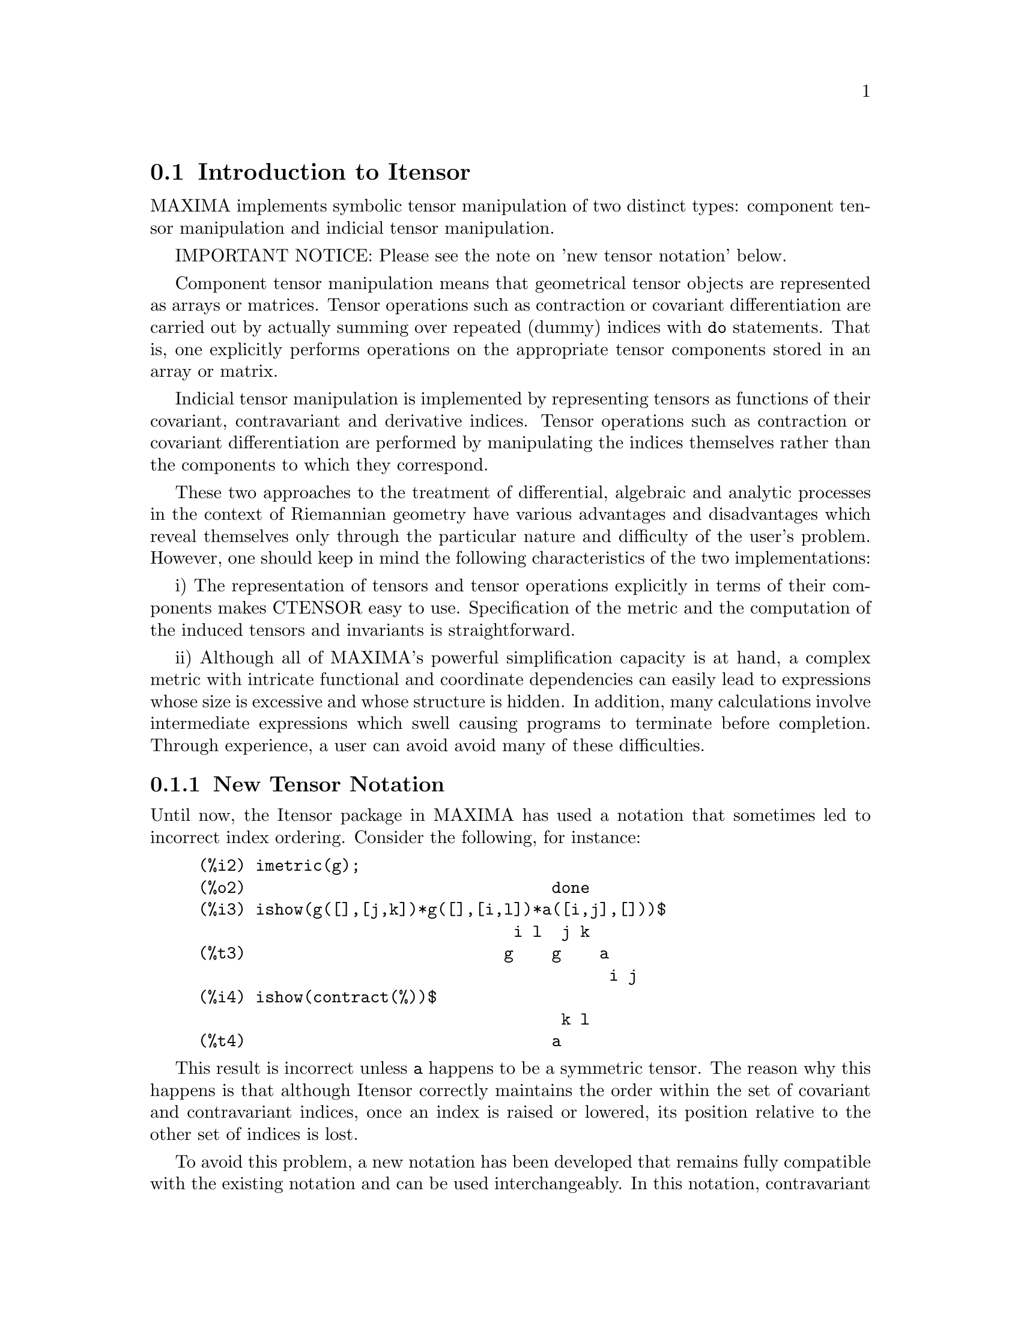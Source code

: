@menu
* Introduction to Itensor::
* Definitions for Itensor::
@end menu

@node Introduction to Itensor, Definitions for Itensor, Itensor, Itensor
@section Introduction to Itensor

MAXIMA implements symbolic tensor manipulation of two distinct types:
component tensor manipulation and indicial tensor manipulation.

IMPORTANT NOTICE: Please see the note on 'new tensor notation' below.

Component tensor manipulation means that geometrical tensor
objects are represented as arrays or matrices. Tensor operations such
as contraction or covariant differentiation are carried out by
actually summing over repeated (dummy) indices with @code{do} statements.
That is, one explicitly performs operations on the appropriate tensor
components stored in an array or matrix.

Indicial tensor manipulation is implemented by representing
tensors as functions of their covariant, contravariant and derivative
indices. Tensor operations such as contraction or covariant
differentiation are performed by manipulating the indices themselves
rather than the components to which they correspond.

These two approaches to the treatment of differential, algebraic and
analytic processes in the context of Riemannian geometry have various
advantages and disadvantages which reveal themselves only through the
particular nature and difficulty of the user's problem.  However, one
should keep in mind the following characteristics of the two
implementations:

i) The representation of tensors and tensor operations explicitly in
terms of their components makes CTENSOR easy to use. Specification of
the metric and the computation of the induced tensors and invariants
is straightforward.

ii) Although all of MAXIMA's powerful simplification capacity is at
hand, a complex metric with intricate functional and coordinate
dependencies can easily lead to expressions whose size is excessive
and whose structure is hidden. In addition, many calculations involve
intermediate expressions which swell causing programs to terminate
before completion. Through experience, a user can avoid avoid many of
these difficulties.

@subsection New Tensor Notation

Until now, the Itensor package in MAXIMA has used a notation that sometimes
led to incorrect index ordering. Consider the following, for instance:

@example
(%i2) imetric(g);
(%o2)                                done
(%i3) ishow(g([],[j,k])*g([],[i,l])*a([i,j],[]))$
                                 i l  j k
(%t3)                           g    g    a
                                           i j
(%i4) ishow(contract(%))$
                                      k l
(%t4)                                a
@end example

This result is incorrect unless @code{a} happens to be a symmetric tensor.
The reason why this happens is that although Itensor correctly maintains
the order within the set of covariant and contravariant indices, once an
index is raised or lowered, its position relative to the other set of
indices is lost.

To avoid this problem, a new notation has been developed that remains fully
compatible with the existing notation and can be used interchangeably. In
this notation, contravariant indices are inserted in the appropriate
positions in the covariant index list, but with a minus sign prepended.
Functions like @code{contract()} and @code{ishow()} are now aware of this
new index notation and can process tensors appropriately.

In this new notation, the previous example yields a correct result:

@example
(%i5) ishow(g([-j,-k],[])*g([-i,-l],[])*a([i,j],[]))$
                                 i l       j k
(%t5)                           g    a    g
                                      i j
(%i6) ishow(contract(%))$
                                      l k
(%t6)                                a
@end example

Presently, the only code that makes use of this notation is the @code{lc2kdt}
function. Through this notation, it achieves consistent results as it
applies the metric tensor to resolve Levi-Civita symbols without resorting
to numeric indices.

Since this code is brand new, it probably contains bugs. While it has been
tested to make sure that it doesn't break anything using the "old" tensor
notation, there is a considerable chance that "new" tensors will fail to
interoperate with certain functions or features. These bugs will be fixed
as they are encountered... until then, caveat emptor!


@subsection Indicial Tensor Manipulation

The Indicial Tensor Manipulation package may be loaded by
@code{load(itensor)}. Demos are also available: try @code{demo(tensor)}.

In ITENSOR a tensor is represented as an "indexed object" .  This is a
function of 3 groups of indices which represent the covariant,
contravariant and derivative indices.  The covariant indices are
specified by a list as the first argument to the indexed object, and
the contravariant indices by a list as the second argument. If the
indexed object lacks either of these groups of indices then the empty
list [] is given as the corresponding argument.  Thus, @code{g([a,b],[c])}
represents an indexed object called @code{g} which has two covariant indices
@code{(a,b)}, one contravariant index (@code{c}) and no derivative indices.

The derivative indices, if they are present, are appended as
additional arguments to the symbolic function representing the tensor.
They can be explicitly specified by the user or be created in the
process of differentiation with respect to some coordinate variable.
Since ordinary differentiation is commutative, the derivative indices
are sorted alphanumerically, unless @code{iframe_flag} is set to @code{true},
indicating that a frame metric is being used.. This canonical ordering makes it
possible for MAXIMA to recognize that, for example, @code{t([a],[b],i,j)} is
the same as @code{t([a],[b],j,i)}.  Differentiation of an indexed object with
respect to some coordinate whose index does not appear as an argument
to the indexed object would normally yield zero. This is because
MAXIMA would not know that the tensor represented by the indexed
object might depend implicitly on the corresponding coordinate.  By
modifying the existing MAXIMA function @code{diff} in ITENSOR, MAXIMA now
assumes that all indexed objects depend on any variable of
differentiation unless otherwise stated.  This makes it possible for
the summation convention to be extended to derivative indices. It
should be noted that ITENSOR does not possess the capabilities of
raising derivative indices, and so they are always treated as
covariant.

The following functions are available in the tensor package for
manipulating indexed objects.  At present, with respect to the
simplification routines, it is assumed that indexed objects do not
by default possess symmetry properties. This can be overridden by
setting the variable @code{allsym[false]} to @code{true}, which will
result in treating all indexed objects completely symmetric in their
lists of covariant indices and symmetric in their lists of
contravariant indices.

The ITENSOR package generally treats tensors as opaque objects. Tensorial
equations are manipulated based on algebraic rules, specifically symmetry
and contraction rules. In addition, the ITENSOR package understands
covariant differentiation, curvature, and torsion. Calculations can be
performed relative to a metric of moving frame, depending on the setting
of the @code{iframe_flag} variable.

A sample session below demonstrates how to load the ITENSOR package,
specify the name of the metric, and perform some simple calculations.

@example
(%i1) load(itensor);
(%o1)      /share/tensor/itensor.lisp
(%i2) imetric(g);
(%o2)                                done
(%i3) components(g([i,j],[]),p([i,j],[])*e([],[]))$
(%i4) ishow(g([k,l],[]))$
(%t4)                               e p
                                       k l
(%i5) ishow(diff(v([i],[]),t))$
(%t5)                                  0
(%i6) depends(v,t);
(%o6)                               [v(t)]
(%i7) ishow(diff(v([i],[]),t))$
                                    d
(%t7)                               -- (v )
                                    dt   i
(%i8) ishow(idiff(v([i],[]),j))$
(%t8)                                v
                                      i,j
(%i9) ishow(extdiff(v([i],[]),j))$
(%t9)                             v    - v
                                   j,i    i,j
(%i10) ishow(liediff(v,w([i],[])))$
                               %3          %3
(%t10)                        v   w     + v   w
                                   i,%3    ,i  %3
(%i11) ishow(covdiff(v([i],[]),j))$
                                              %4
(%t11)                        v    - v   ichr2
                               i,j    %4      i j
(%i12) ishow(ev(%,ichr2))$
               %4 %5
(%t12) v    - g      v   (e p       + e   p     - e p       - e    p
        i,j           %4     j %5,i    ,i  j %5      i j,%5    ,%5  i j

                                                + e p       + e   p    )/2
                                                     i %5,j    ,j  i %5
(%i13) iframe_flag:true;
(%o13)                               true
(%i14) ishow(covdiff(v([i],[]),j))$
                                             %6
(%t14)                        v    - v   icc2
                               i,j    %6     i j
(%i15) ishow(ev(%,icc2))$
                                        %6         %6
(%t15)                  v    - v   (ifc2    + ichr2   )
                         i,j    %6      i j        i j
(%i16) ishow(radcan(ev(%,ifc2)))$
               %1               %1     %3 %2    %1
(%t16) (v   ifb    - 2 v   ichr2    + g      ifb     v   g     + 2 v
         %1    i j      %1      i j             %2 j  %3  i %1      i,j

                                                %3 %1    %2
                                             - g      ifb     g     v  )/2
                                                         %1 i  %2 j  %3
(%i17) ishow(canform(s([i,j],[])-s([j,i])))$
(%t17)                            s    - s
                                   i j    j i
(%i18) decsym(s,2,0,[sym(all)],[]);
(%o18)                               done
(%i19) ishow(canform(s([i,j],[])-s([j,i])))$
(%t19)                                 0
(%i20) ishow(canform(a([i,j],[])+a([j,i])))$
(%t20)                            a    + a
                                   j i    i j
(%i21) decsym(a,2,0,[anti(all)],[]);
(%o21)                               done
(%i22) ishow(canform(a([i,j],[])+a([j,i])))$
(%t22)                                 0
@end example



@c end concepts Itensor

@node Definitions for Itensor,  , Introduction to Itensor, Itensor

@section Definitions for Itensor
@subsection Managing Indexed Objects

@c @node entertensor
@c @unnumberedsec phony
@defun entertensor (name)

is a function which, by prompting, allows one to create an indexed
object called @code{name} with any number of tensorial and derivative
indices. Either a single index or a list of indices (which may be
null) is acceptable input (see the example under @code{covdiff}).

@end defun

@c @node changename
@c @unnumberedsec phony
@defun changename (old,new,exp)

will change the name of all indexed objects called @code{old} to @code{new}
in @code{exp}. @code{old} may be either a symbol or a list of the form
@code{[name, m, n]} in which case only those indexed objects called
@code{name} with @code{m} covariant and @code{n} contravariant indices will be
renamed to @code{new}.

@end defun

@c @node listoftens
@c @unnumberedsec phony
@defun listoftens

Lists all tensors in a tensorial expression, complete with their indices. E.g.,

@example

(%i6) ishow(a([i,j],[k])*b([u],[],v)+c([x,y],[])*d([],[])*e)$
                                         k
(%t6)                        d e c    + a    b
                                  x y    i j  u,v
(%i7) ishow(listoftens(%))$
                               k
(%t7)                        [a   , b   , c   , d]
                               i j   u,v   x y

@end example

@end defun

@c @node ishow
@c @unnumberedsec phony
@defun ishow (exp)

displays @code{exp} with the indexed objects in it shown having their
covariant indices as subscripts and contravariant indices as
superscripts. The derivative indices are displayed as subscripts,
separated from the covariant indices by a comma (see the examples
throughout this document).

@end defun

@c @node indices
@c @unnumberedsec phony
@defun indices (exp)

Returns a list of two elements.  The first is a list of the free
indices in @code{exp} (those that occur only once). The second is the
list of the dummy indices in @code{exp} (those that occur exactly twice)
as the following example demonstrates.

@example

(%i1) load(itensor);
(%o1)      /share/tensor/itensor.lisp
(%i2) ishow(a([i,j],[k,l],m,n)*b([k,o],[j,m,p],q,r))$
                                k l      j m p
(%t2)                          a        b
                                i j,m n  k o,q r
(%i3) indices(%);
(%o3)                 [[l, p, i, n, o, q, r], [k, j, m]]

@end example

A tensor product containing the same index more than twice is syntactically
illegal. @code{indices} attempts to deal with these expressions in a
reasonable manner; however, when it is called to operate upon such an
illegal expression, its behavior should be considered undefined.


@end defun

@c @node rename (exp[, count])
@c @unnumberedsec phony
@defun rename

Returns an expression equivalent to @code{exp} but with the dummy indices
in each term chosen from the set @code{[%1, %2,...]}, if the optional second
argument is omitted. Otherwise, the dummy indices are indexed
beginning at the value of @code{count}.  Each dummy index in a product
will be different. For a sum, @code{rename} will operate upon each term in
the sum resetting the counter with each term. In this way @code{rename} can
serve as a tensorial simplifier. In addition, the indices will be
sorted alphanumerically (if @code{allsym} is @code{true}) with respect to
covariant or contravariant indices depending upon the value of @code{flipflag}.
If @code{flipflag} is @code{false} then the indices will be renamed according
to the order of the contravariant indices. If @code{flipflag} is @code{true}
the renaming will occur according to the to the order of the contravariant
indices. It often happens that the combined effect of the two renamings will
reduce an expression more than either one by itself.

@example

(%i1) load(itensor);
(%o1)      /share/tensor/itensor.lisp
(%i2) allsym:true;
(%o2)                                true
(%i3) g([],[%4,%5])*g([],[%6,%7])*ichr2([%1,%4],[%3])*
ichr2([%2,%3],[u])*ichr2([%5,%6],[%1])*ichr2([%7,r],[%2])-
g([],[%4,%5])*g([],[%6,%7])*ichr2([%1,%2],[u])*
ichr2([%3,%5],[%1])*ichr2([%4,%6],[%3])*ichr2([%7,r],[%2]),noeval$
(%i4) exp:ishow(%)$

       %4 %5  %6 %7      %3         u          %1         %2
(%t4) g      g      ichr2      ichr2      ichr2      ichr2
                         %1 %4      %2 %3      %5 %6      %7 r

              %4 %5  %6 %7      u          %1         %3         %2
           - g      g      ichr2      ichr2      ichr2      ichr2
                                %1 %2      %3 %5      %4 %6      %7 r
(%i5) flipflag:true;
(%o5)                                true
(%i6) ishow(rename(exp))$
       %2 %5  %6 %7      %4         u          %1         %3
(%t6) g      g      ichr2      ichr2      ichr2      ichr2
                         %1 %2      %3 %4      %5 %6      %7 r

              %4 %5  %6 %7      u          %1         %3         %2
           - g      g      ichr2      ichr2      ichr2      ichr2
                                %1 %2      %3 %4      %5 %6      %7 r
(%i7) flipflag:false;
(%o7)                                false
(%i8) rename(%th(2));
(%o8)                                  0
(%i9) ishow(rename(exp))$
       %1 %2  %3 %4      %5         %6         %7        u
(%t9) g      g      ichr2      ichr2      ichr2     ichr2
                         %1 %6      %2 %3      %4 r      %5 %7

              %1 %2  %3 %4      %6         %5         %7        u
           - g      g      ichr2      ichr2      ichr2     ichr2
                                %1 %3      %2 %6      %4 r      %5 %7
@end example

@end defun

@c @node flipflag
@c @unnumberedsec phony
@defvar flipflag

Default: @code{false}. if @code{false} then the indices will be
renamed according to the order of the contravariant indices,
otherwise according to the order of the covariant indices.
The function influences @code{rename()} in the following way:
If @code{flipflag} is @code{false} then @code{rename} forms a list
of the contravariant indices as they are encountered from left to right
(if @code{true} then of the covariant indices). The first dummy
index in the list is renamed to @code{%1}, the next to @code{%2}, etc.
Then sorting occurs after the @code{rename()}-ing (see the example
under @code{rename()}).

@end defvar

@c @node defcon
@c @unnumberedsec phony
@defun defcon (tensor1,<tensor2,tensor3>)
gives @code{tensor1} the property that the
contraction of a product of @code{tensor1} and @code{tensor2} results in @code{tensor3}
with the appropriate indices.  If only one argument, @code{tensor1}, is
given, then the contraction of the product of tensor1 with any indexed
object having the appropriate indices (say @code{tensor}) will yield an
indexed object with that name, i.e. @code{tensor}, and with a new set of
indices reflecting the contractions performed.
    For example, if @code{imetric:g}, then @code{defcon(g)} will implement the
raising and lowering of indices through contraction with the metric
tensor.
    More than one @code{defcon} can be given for the same indexed object; the
latest one given which applies in a particular contraction will be
used.
@code{contractions} is a list of those indexed objects which have been given
contraction properties with @code{defcon}.

@end defun

@c @node remcon
@c @unnumberedsec phony
@defun remcon (tensor1,tensor2,...)
removes all the contraction properties
from the @code{tensori}. @code{remcon(all)} removes all contraction
properties from all indexed objects.

@end defun

@c @node contract
@c @unnumberedsec phony
@defun contract (exp)

Carries out the tensorial contractions in @code{exp} which may be any
combination of sums and products.  This function uses the information
given to the @code{defcon} function.  When using @code{contract}, @code{exp}
must be fully expanded. Also see the function @code{imetric} and the
example under @code{dim}.


@end defun

@c @node indexed_tensor
@c @unnumberedsec phony
@defun indexed_tensor (tensor)

Must be executed before assigning components to a @code{tensor} for which
a built in value already exists as with @code{ichr1}, @code{ichr2},
@code{icurvature}. See the example under @code{icurvature}.

@end defun

@c @node components
@c @unnumberedsec phony
@defun components (tensor, exp)

permits one to assign an indicial value to an expression
@code{exp} giving the values of the components of @code{tensor}. These
are automatically substituted for the tensor whenever it occurs with
all of its indices. The tensor must be of the form @code{t([...],[...])}
where either list may be empty. @code{exp} can be any indexed expression
involving other objects with the same free indices as @code{tensor}. When
used to assign values to the metric tensor wherein the components
contain dummy indices one must be careful to define these indices to
avoid the generation of multiple dummy indices. Removal of this
assignment is given to the function @code{remcomps}.

Components can be assigned to an indexed expression in three ways, two
of which involve the use of the @code{components} command:

1) As an indexed expression. For instance:

@example

(%i2) components(g([],[i,j]),e([],[i])*p([],[j]))$
(%i3) ishow(g([],[i,j]))$
                                      i  j
(%t3)                                e  p

@end example

2) As a matrix:

@example

(%i6) components(g([i,j],[]),lg);
(%o6)                                done
(%i7) ishow(g([i,j],[]))$
(%t7)                                g
                                      i j
(%i8) g([3,3],[]);
(%o8)                                  1
(%i9) g([4,4],[]);
(%o9)                                 - 1

@end example

3) As a function. You can use a MAXIMA function to specify the
components of a tensor based on its indices. For instance, the following
code assigns @code{kdelta} to @code{h} if @code{h} has the same number
of covariant and contravariant indices and no derivative indices, and
@code{g} otherwise:

@example

(%i4) h(l1,l2,[l3]):=if length(l1)=length(l2) and length(l3)=0
  then kdelta(l1,l2) else apply(g,append([l1,l2], l3))$
(%i5) ishow(h([i],[j]))$
                                          j
(%t5)                               kdelta
                                          i
(%i6) ishow(h([i,j],[k],l))$
                                     k
(%t6)                               g
                                     i j,l

@end example

The example under @code{defcon} demonstrates the use of the
@code{components} function to define an algebraically special metric and
also shows how the null property of the vector field can be given
with the property assignment functions. The example under @code{ichr2}
gives the basic syntax used in the @code{components} statement.

@end defun

@c @node remcomps
@c @unnumberedsec phony
@defun remcomps (tensor)

Unbinds all values from @code{tensor} which were assigned with the
@code{components} function.

@end defun

@c @node showcomps
@c @unnumberedsec phony
@defun showcomps

Shows component assignments of a tensor, as made using the @code{components}
command. This command can be particularly useful when a matrix is assigned
to an indicial tensor using @code{components}, as demonstrated by the
following example:

@example

(%i1) load(ctensor);
(%o1)       /share/tensor/ctensor.mac
(%i2) load(itensor);
(%o2)      /share/tensor/itensor.lisp
(%i3) lg:matrix([sqrt(r/(r-2*m)),0,0,0],[0,r,0,0],
                [0,0,sin(theta)*r,0],[0,0,0,sqrt((r-2*m)/r)]);
               [         r                                     ]
               [ sqrt(-------)  0       0              0       ]
               [      r - 2 m                                  ]
               [                                               ]
               [       0        r       0              0       ]
(%o3)          [                                               ]
               [       0        0  r sin(theta)        0       ]
               [                                               ]
               [                                      r - 2 m  ]
               [       0        0       0        sqrt(-------) ]
               [                                         r     ]
(%i4) components(g([i,j],[]),lg);
(%o4)                                done
(%i5) showcomps(g([i,j],[]));
                  [         r                                     ]
                  [ sqrt(-------)  0       0              0       ]
                  [      r - 2 m                                  ]
                  [                                               ]
                  [       0        r       0              0       ]
(%t5)      g    = [                                               ]
            i j   [       0        0  r sin(theta)        0       ]
                  [                                               ]
                  [                                      r - 2 m  ]
                  [       0        0       0        sqrt(-------) ]
                  [                                         r     ]
(%o5)                                false

@end example

The @code{showcomps} command can also display components of a tensor of
rank higher than 2.

@end defun

@c @node idummy
@c @unnumberedsec phony
@defun idummy ()

Increments @code{icounter} and returns as its value an index of the form
@code{%n} where n is a positive integer.  This guarantees that dummy indices
which are needed in forming expressions will not conflict with indices
already in use (see the example under @code{indices}).

@end defun

@c @node idummyx
@c @unnumberedsec phony
@defvar idummyx

Is the prefix for dummy indices (see the example under @code{indices}).

@end defvar

@c @node icounter
@c @unnumberedsec phony
@defvar icounter
 default: [1] determines the numerical suffix to be used in
generating the next dummy index in the tensor package.  The prefix is
determined by the option @code{idummy} (default: %).
@end defvar

@c @node kdelta
@c @unnumberedsec phony
@defun kdelta (l1,l2)
is the generalized Kronecker delta function defined in
the Itensor package with @code{l1} the list of covariant indices and @code{l2}
the list of contravariant indices.  @code{kdelta([i],[j])} returns the ordinary
Kronecker delta.  The command @code{ev(exp,kdelta)} causes the evaluation of
an expression containing @code{kdelta([],[])} to the dimension of the
manifold.

In what amounts to an abuse of this notation, Itensor also allows
@code{kdelta()} to have 2 covariant and no contravariant, or 2 contravariant
and no covariant indices, in effect providing a co(ntra)variant "unit matrix"
capability. This is strictly considered a programming aid and not meant to
imply that @code{kdelta([i,j],[])} is a valid tensorial object.

@end defun

@c @node kdels
@c @unnumberedsec phony
@defun kdels (l1,l2)

Symmetricized Kronecker delta, used in some calculations. For instance:

@example

(%i1) load(itensor);
(%o1)      /share/tensor/itensor.lisp
(%i2) kdelta([1,2],[2,1]);
(%o2)                                 - 1
(%i3) kdels([1,2],[2,1]);
(%o3)                                  1
(%i4) ishow(kdelta([a,b],[c,d]))$
                             c       d         d       c
(%t4)                  kdelta  kdelta  - kdelta  kdelta
                             a       b         a       b
(%i4) ishow(kdels([a,b],[c,d]))$
                             c       d         d       c
(%t4)                  kdelta  kdelta  + kdelta  kdelta
                             a       b         a       b

@end example

@end defun

@c @node levi_civita
@c @unnumberedsec phony
@defun levi_civita (l)
is the permutation (or Levi-Civita) tensor which yields 1 if
the list @code{l} consists of an even permutation of integers, -1 if it
consists of an odd permutation, and 0 if some indices in @code{l} are
repeated.

@end defun

@c @node lc2kdt
@c @unnumberedsec phony
@defun lc2kdt (exp)
Simplifies expressions containing the Levi-Civita symbol, converting these
to Kronecker-delta expressions when possible. The main difference between
this function and simply evaluating the Levi-Civita symbol is that direct
evaluation often results in Kronecker expressions containing numerical
indices. This is often undesirable as it prevents further simplification.
The @code{lc2kdt} function avoids this problem, yielding expressions that
are more easily simplified with @code{rename()} or @code{contract()}.

@example

(%i1) load(itensor);
(%o1)      /home/vttoth/dev/maxima/maxima/share/tensor/itensor.lisp
(%i2) exp:ishow('levi_civita([],[i,j])*'levi_civita([k,l],[])*a([j],[k]))$
                                  i j  k
(%t2)                  levi_civita    a  levi_civita
                                       j            k l
(%i3) ishow(ev(exp,levi_civita))$
                                  i j  k       1 2
(%t3)                       kdelta    a  kdelta
                                  1 2  j       k l
(%i4) ishow(ev(%,kdelta))$
             i       j         j       i   k
(%t4) (kdelta  kdelta  - kdelta  kdelta ) a
             1       2         1       2   j

                               1       2         2       1
                        (kdelta  kdelta  - kdelta  kdelta )
                               k       l         k       l
(%i5) ishow(lc2kdt(exp))$
                     k       i       j    k       j       i
(%t5)               a  kdelta  kdelta  - a  kdelta  kdelta
                     j       k       l    j       k       l
(%i6) ishow(contract(expand(%)))$
                                 i           i
(%t6)                           a  - a kdelta
                                 l           l

@end example

The @code{lc2kdt()} function sometimes makes use of the metric tensor.
If the metric tensor was not defined previously with @code{imetric},
this results in an error.

@example

(%i7) exp:ishow('levi_civita([],[i,j])*'levi_civita([],[k,l])*a([j,k],[]))$
                                 i j            k l
(%t7)                 levi_civita    levi_civita    a
                                                     j k
(%i8) ishow(lc2kdt(exp))$
Maxima encountered a Lisp error:

 Error in $IMETRIC [or a callee]: $IMETRIC [or a callee] requires less than two arguments.

Automatically continuing.
To reenable the Lisp debugger set *debugger-hook* to nil.
(%i9) imetric(g);
(%o9)                                done
(%i10) ishow(lc2kdt(exp))$
         %3 i       k   %4 j       l     %3 i       l   %4 j       k
(%t10) (g     kdelta   g     kdelta   - g     kdelta   g     kdelta  ) a
                    %3             %4               %3             %4   j k
(%i11) ishow(contract(expand(%)))$
                                  l i      l i
(%t11)                           a    - a g

@end example


@end defun

@c @node lc_l
@c @unnumberedsec phony
@defun lc_l

Simplification rule used for expressions containing the unevaluated Levi-Civita
symbol (@code{levi_civita}). Along with @code{lc_u}, it can be used to simplify
many expressions more efficiently than the evaluation of @code{levi_civita}.
For example:

@example

(%i1) load(itensor);
(%o1)      /share/tensor/itensor.lisp
(%i2)  el1:ishow('levi_civita([i,j,k],[])*a([],[i])*a([],[j]))$
                             i  j
(%t2)                       a  a  levi_civita
                                             i j k
(%i3) el2:ishow('levi_civita([],[i,j,k])*a([i])*a([j]))$
                                       i j k
(%t3)                       levi_civita      a  a
                                              i  j
(%i4) ishow(canform(contract(expand(applyb1(el1,lc_l,lc_u)))))$
(%t4)                                  0
(%i5) ishow(canform(contract(expand(applyb1(el2,lc_l,lc_u)))))$
(%t5)                                  0

@end example

@end defun

@c @node lc_u
@c @unnumberedsec phony
@defun lc_u

Simplification rule used for expressions containing the unevaluated Levi-Civita
symbol (@code{levi_civita}). Along with @code{lc_u}, it can be used to simplify
many expressions more efficiently than the evaluation of @code{levi_civita}.
For details, see @code{lc_l}.

@end defun

@c @node canten
@c @unnumberedsec phony
@defun canten (exp)
[Itensor Package] Simplifies exp by renaming (see @code{rename})
and permuting dummy indices. @code{rename} is restricted to sums of tensor
products in which no derivatives are present. As such it is limited
and should only be used if @code{canform} is not capable of carrying out the
required simplification.

@end defun

@subsection Tensor symmetries

@c @node allsym
@c @unnumberedsec phone
@defvar allsym

Default: @code{false}. if @code{true} then all indexed objects
are assumed symmetric in all of their covariant and contravariant
indices. If @code{false} then no symmetries of any kind are assumed
in these indices. Derivative indices are always taken to be symmetric
unless @code{iframe_flag} is set to @code{true}.

@end defvar

@c @node decsym
@c @unnumberedsec phony
@defun decsym (tensor, m, n, [cov1,cov2,...], [contr1,contr2,...])

Declares symmetry properties for @code{tensor} of @code{m} covariant and
@code{n} contravariant indices. The @code{covi} and @code{contri} are
pseudofunctions expressing symmetry relations among the covariant and
contravariant indices respectively.  These are of the form
@code{symoper(index1, index2,...)} where @code{symoper} is one of
@code{sym}, @code{anti} or @code{cyc} and the @code{indexi} are integers
indicating the position of the index in the @code{tensor}.  This will
declare @code{tensor} to be symmetric, antisymmetric or cyclic respectively
in the @code{indexi}. @code{symoper(all)} is also an allowable form which
indicates all indices obey the symmetry condition. For example, given an
object @code{b} with 5 covariant indices,
@code{decsym(b,5,3,[sym(1,2),anti(3,4)],[cyc(all)])} declares @code{b}
symmetric in its first and second and antisymmetric in its third and
fourth covariant indices, and cyclic in all of its contravariant indices.
Either list of symmetry declarations may be null.  The function which
performs the simplifications is @code{canform} as the example below
illustrates.

@example

(%i1) load(itensor);
(%o1)      /share/tensor/itensor.lisp
(%i2) exp:contract(expand(a([i1,j1,k1],[])*kdels([i,j,k],[i1,j1,k1])))$
(%i3) ishow(exp)$
(%t3)         a      + a      + a      + a      + a      + a
               k j i    k i j    j k i    j i k    i k j    i j k
(%i4) decsym(a,3,0,[sym(all)],[]);
(%o4)                                done
(%i5) ishow(canform(exp))$
(%t5)                              6 a
                                      i j k
(%i6) remsym(a,3,0);
(%o6)                                done
(%i7) decsym(a,3,0,[anti(all)],[]);
(%o7)                                done
(%i8) ishow(canform(exp))$
(%t8)                                  0
(%i9) remsym(a,3,0);
(%o9)                                done
(%i10) decsym(a,3,0,[cyc(all)],[]);
(%o10)                               done
(%i11) ishow(canform(exp))$
(%t11)                        3 a      + 3 a
                                 i k j      i j k
(%i12) dispsym(a,3,0);
(%o12)                     [[cyc, [[1, 2, 3]], []]]

@end example


@end defun

@c @node remsym
@c @unnumberedsec phony
@defun remsym ()

Removes all symmetry properties from @code{tensor} which has @code{m}
covariant indices and @code{n} contravariant indices.


@end defun

@c @node canform
@c @unnumberedsec phony
@defun canform (exp)
[Itensor Package] Simplifies exp by renaming dummy
indices and reordering all indices as dictated by symmetry conditions
imposed on them. If @code{allsym} is @code{true} then all indices are assumed
symmetric, otherwise symmetry information provided by @code{decsym}
declarations will be used. The dummy indices are renamed in the same
manner as in the @code{rename} function. When @code{canform} is applied to a large
expression the calculation may take a considerable amount of time.
This time can be shortened by calling @code{rename} on the expression first.
Also see the example under @code{decsym}. Note: @code{canform} may not be able to
reduce an expression completely to its simplest form although it will
always return a mathematically correct result.
@end defun

@subsection Indicial tensor calculus

@c @node diff
@c @unnumberedsec phony
@defun diff (exp, v1,[n1,[v2,n2]...])

is the usual MAXIMA differentiation function which has been expanded
in its abilities for ITENSOR. It takes the derivative of @code{exp} with
respect to @code{v1} @code{n1} times, with respect to @code{v2} @code{n2}
times, etc. For the tensor package, the function has been modified so
that the @code{vi} may be integers from 1 up to the value of the variable
@code{dim}.  This will cause the differentiation to be carried out with
respect to the @code{vi}th member of the list @code{vect_coords}.  If
@code{vect_coords} is bound to an atomic variable, then that variable
subscripted by @code{vi} will be used for the variable of
differentiation.  This permits an array of coordinate names or
subscripted names like @code{x[1]}, @code{x[2]},...  to be used.
@end defun

@c @node idiff
@c @unnumberedsec phony
@defun idiff (exp, v1,[n1,[v2,n2]...])
Indicial differentiation. Unlike @code{diff()}, which differentiates
with respect to an independent variable, @code{idiff()} can be used
to differentiate with respect to a coordinate. For an indexed object,
this amounts to appending the @code{vi} as derivative indices.
Subsequently, derivative indices will be sorted, unless @code{iframe_flag}
is set to @code{true}.

@code{idiff()} can also differentiate the determinant of th metric
tensor. Thus, if @code{imetric} has been bound to @code{G} then
@code{idiff(determinant(g),k)} will return
@code{2*determinant(g)*ichr2([%i,k],[%i])} where the dummy index @code{%i}
is chosen appropriately.


@end defun

@c @node liediff
@c @unnumberedsec phony
@defun liediff (v,ten)

Computes the Lie-derivative of the tensorial expression @code{ten} with
respect to the vector field @code{v}. @code{ten} should be any indexed
tensor expression; @code{v} should be the name (without indices) of a vector
field. For example:

@example

(%i1) load(itensor);
(%o1)      /share/tensor/itensor.lisp
(%i2) ishow(liediff(v,a([i,j],[])*b([],[k],l)))$
       k    %2            %2          %2
(%t2) b   (v   a       + v   a     + v   a    )
       ,l       i j,%2    ,j  i %2    ,i  %2 j

                                %1  k        %1  k      %1  k
                            + (v   b      - b   v    + v   b   ) a
                                    ,%1 l    ,l  ,%1    ,l  ,%1   i j

@end example


@end defun

@c @node rediff
@c @unnumberedsec phony
@defun rediff (ten)

Evaluates all occurrences of the @code{idiff} command in the tensorial
expression @code{ten}.

@end defun

@c @node undiff
@c @unnumberedsec phony
@defun undiff (exp)

Returns an expression equivalent to @code{exp} but with all derivatives
of indexed objects replaced by the noun form of the @code{idiff} function. Its
arguments would yield that indexed object if the differentiation were
carried out.  This is useful when it is desired to replace a
differentiated indexed object with some function definition resulting
in @code{exp} and then carry out the differentiation by saying
@code{ev(exp, idiff)}.

@end defun

@c @node evundiff
@c @unnumberedsec phony
@defun evundiff

Equivalent to the execution of @code{undiff}, followed by @code{ev} and
@code{rediff}.

The point of this operation is to easily evalute expressions that cannot
be directly evaluated in derivative form. For instance, the following
causes an error:

@example
(%i1) load(itensor);
(%o1)      /share/tensor/itensor.lisp
(%i2) icurvature([i,j,k],[l],m);
Maxima encountered a Lisp error:

 Error in $ICURVATURE [or a callee]: $ICURVATURE [or a callee] requires less than three arguments.

Automatically continuing.
To reenable the Lisp debugger set *debugger-hook* to nil.
@end example

However, if @code{icurvature()} is entered in noun form, it can be evaluated
using @code{evundiff()}:

@example
(%i3) ishow('icurvature([i,j,k],[l],m))$
                                         l
(%t3)                          icurvature
                                         i j k,m
(%i4) ishow(evundiff(%))$
             l              l         %1           l           %1
(%t4) - ichr2        - ichr2     ichr2      - ichr2       ichr2
             i k,j m        %1 j      i k,m        %1 j,m      i k

                l              l         %1           l           %1
         + ichr2        + ichr2     ichr2      + ichr2       ichr2
                i j,k m        %1 k      i j,m        %1 k,m      i j
@end example

NOTE: In earlier versions of MAXIMA, derivative forms of the
Christoffel-symbols also could not be evaluated. This has been fixed now,
so @code{evundiff()} is no longer necessary for expressions like this:

@example
(%i5) imetric(g);
(%o5)                                done
(%i6) ishow(ichr2([i,j],[k],l))$
       k %3
      g     (g         - g         + g        )
              j %3,i l    i j,%3 l    i %3,j l
(%t6) -----------------------------------------
                          2

                         k %3
                        g     (g       - g       + g      )
                         ,l     j %3,i    i j,%3    i %3,j
                      + -----------------------------------
                                         2
@end example


@end defun

@c @node flush
@c @unnumberedsec phony
@defun flush (exp,tensor1,tensor2,...)
Itensor Package - will set to zero, in
exp, all occurrences of the @code{tensori} that have no derivative indices.

@end defun

@c @node flushd
@c @unnumberedsec phony
@defun flushd (exp,tensor1,tensor2,...)
Itensor Package - will set to zero, in
exp, all occurrences of the @code{tensori} that have derivative indices.

@end defun

@c @node flushnd
@c @unnumberedsec phony
@defun flushnd (exp,tensor,n)
Itensor Package - will set to zero, in exp, all
occurrences of the differentiated object tensor that have n or more
derivative indices as the following example demonstrates.
@example

(%i1) load(itensor);
(%o1)      /share/tensor/itensor.lisp
(%i2) ishow(a([i],[J,r],k,r)+a([i],[j,r,s],k,r,s))$
                                J r      j r s
(%t2)                          a      + a
                                i,k r    i,k r s
(%i3) ishow(flushnd(%,a,3))$
                                     J r
(%t3)                               a
                                     i,k r
@end example
@end defun

@c @node coord
@c @unnumberedsec phony
@defun coord (tensor1, tensor2, ...)

Gives @code{tensori} the coordinate differentiation property that the
derivative of contravariant vector whose name is one of the
@code{tensori} yields a Kronecker delta. For example, if @code{coord(x)} has
been done then @code{idiff(x([],[i]),j)} gives @code{kdelta([i],[j])}.
@code{coord} is a list of all indexed objects having this property.

@end defun
@c @node remcoord
@c @unnumberedsec phony
@defun remcoord (tensor1, tensor2, ...)

Removes the coordinate differentiation property from the @code{tensori}
that was established by the function @code{coord}.  @code{remcoord(all)}
removes this property from all indexed objects.

@end defun

@c @node makebox
@c @unnumberedsec phony
@defun makebox (exp)
will display exp in the same manner as SHOW; however,
any tensor d'Alembertian occurring in exp will be indicated using the
symbol [].  For example, @code{[]p([m],[n])} represents
@code{g([],[i,j])*p([m],[n],i,j)}.

@end defun

@c @node conmetderiv
@c @unnumberedsec phony
@defun conmetderiv (exp, tensor)

is used to simplify expressions containing ordinary derivatives of
both covariant and contravariant forms of the metric tensor (the
current restriction).  For example, CONMETDERIV can relate the
derivative of the contravariant metric tensor with the Christoffel
symbols as seen from the following:

@example

(%i1) load(itensor);
(%o1)      /share/tensor/itensor.lisp
(%i2) ishow(g([],[a,b],c))$
                                      a b
(%t2)                                g
                                      ,c
(%i3) ishow(conmetderiv(%,g))$
                         %1 b      a       %1 a      b
(%t3)                 - g     ichr2     - g     ichr2
                                   %1 c              %1 c

@end example

@end defun
@c @node flush1deriv
@c @unnumberedsec phony
@defun flush1deriv (exp, tensor)

Will set to zero, in @code{exp}, all occurrences of @code{tensor} that have
exactly one derivative index.

@end defun

@subsection Tensors in curved spaces

@c @node imetric
@c @unnumberedsec phony
@defun imetric (g)
specifies the metric by assigning the variable @code{imetric:g} in
addition, the contraction properties of the metric G are set up by
executing the commands @code{defcon(g),defcon(g,g,kdelta)}.
The variable @code{imetric}, default: [], is bound to the metric, assigned by
the @code{imetric(g)} command.

@end defun

@c @node ichr1
@c @unnumberedsec phony
@defun ichr1 ([i,j,k])
yields the Christoffel symbol of the first kind via the
definition
@example
       (g      + g      - g     )/2 .
         ik,j     jk,i     ij,k
@end example
@noindent
To evaluate the Christoffel symbols for a particular metric, the
variable @code{imetric} must be assigned a name as in the example under CHR2.

@end defun

@c @node ichr2
@c @unnumberedsec phony
@defun ichr2 ([i,j],[k])
yields the Christoffel symbol of the second kind
defined by the relation
@example
                       ks
   ichr2([i,j],[k]) = g    (g      + g      - g     )/2
                             is,j     js,i     ij,s
@end example
@end defun

@c @node icurvature
@c @unnumberedsec phony
@defun icurvature ([i,j,k],[h])
Indicial Tensor Package) yields the Riemann
curvature tensor in terms of the Christoffel symbols of the second
kind (@code{ichr2}).  The following notation is used:
@example
               h             h            h         %1         h
     icurvature     = - ichr2      - ichr2     ichr2    + ichr2
               i j k         i k,j        %1 j      i k        i j,k
                               h          %1
                        + ichr2      ichr2
                               %1 k       i j
@end example
@end defun

@c @node covdiff
@c @unnumberedsec phony
@defun covdiff (exp,v1,v2,...)
yields the covariant derivative of exp with
respect to the variables vi in terms of the Christoffel symbols of the
second kind (@code{ichr2}).  In order to evaluate these, one should use
@code{ev(exp,ichr2)}.

@example

(%i1) load(itensor);
(%o1)      /share/tensor/itensor.lisp
(%i2) entertensor()$
Enter tensor name: a;
Enter a list of the covariant indices: [i,j];
Enter a list of the contravariant indices: [k];
Enter a list of the derivative indices: [];
                                      k
(%t2)                                a
                                      i j
(%i3) ishow(covdiff(%,s))$
             k         %1     k         %1     k            k     %1
(%t3)     - a     ichr2    - a     ichr2    + a      + ichr2     a
             i %1      j s    %1 j      i s    i j,s        %1 s  i j

@end example

@end defun

@c @node lorentz_gauge
@c @unnumberedsec phony
@defun lorentz_gauge (exp)
imposes the Lorentz condition by substituting 0 for all
indexed objects in exp that have a derivative index identical to a
contravariant index.

@end defun

@c @node igeodesic_coords
@c @unnumberedsec phony
@defun igeodesic_coords (exp, name)

Enables the user to cause undifferentiated Christoffel symbols and
first derivatives of the metric tensor vanish in @code{exp}. The @code{name}
in the @code{igeodesic_coords} function refers to the metric @code{name}
(if it appears in @code{exp}) while the connection coefficients must be
called with the names @code{ichr1} and/or @code{ichr2}. The following example
demonstrates the verification of the cyclic identity satisfied by the Riemann
curvature tensor using the @code{igeodesic_coords} function.

@example

(%i1) load(itensor);
(%o1)      /share/tensor/itensor.lisp
(%i2) ishow(icurvature([r,s,t],[u]))$
             u            u         %1         u            u         %1
(%t2) - ichr2      - ichr2     ichr2    + ichr2      + ichr2     ichr2
             r t,s        %1 s      r t        r s,t        %1 t      r s
(%i3) ishow(igeodesic_coords(%,ichr2))$
                                 u            u
(%t3)                       ichr2      - ichr2
                                 r s,t        r t,s
(%i4) ishow(igeodesic_coords(icurvature([r,s,t],[u]),ichr2)+
            igeodesic_coords(icurvature([s,t,r],[u]),ichr2)+
            igeodesic_coords(icurvature([t,r,s],[u]),ichr2))$
             u            u            u            u            u
(%t4) - ichr2      + ichr2      + ichr2      - ichr2      - ichr2
             t s,r        t r,s        s t,r        s r,t        r t,s

                                                                  u
                                                           + ichr2
                                                                  r s,t
(%i5) canform(%);
(%o5)                                  0

@end example

@end defun

@subsection Moving frames

MAXIMA now has the ability to perform calculations using moving frames.
These can be orthonormal frames (tetrads, vielbeins) or an arbitrary frame.

To use frames, you must first set @code{iframe_flag} to @code{true}. This
causes the Christoffel-symbols, @code{ichr1} and @code{ichr2}, to be replaced
by the more general frame connection coefficients @code{icc1} and @code{icc2}
in calculations. Speficially, the behavior of @code{covdiff} and
@code{icurvature} is changed.

The frame is defined by two tensors: the inverse frame field (@code{ifri}),
and the frame metric @code{ifg}. The frame metric is the identity matrix for
orthonormal frames, or the Lorentz metric for orthonormal frames in Minkowski
spacetime. The inverse frame field defines the frame base (unit vectors).
Contraction properties are defined for the frame field and the frame metric.

When @code{iframe_flag} is true, many ITENSOR expressions use the frame
metric @code{ifg} instead of the metric defined by @code{imetric} for
raising and lowerind indices.

IMPORTANT: Setting the variable @code{iframe_flag} to @code{true} does NOT
undefine the contraction properties of a metric defined by a call to
@code{defcon()} or @code{imetric()}. If a frame field is used, it is best to
define the metric by assigning its name to the variable @code{imetric}
and NOT invoke the @code{imetric()} function.

MAXIMA uses these two tensors to define the frame coefficients (@code{ifc1}
and @code{ifc2}) which form part of the connection coefficients (@code{icc1}
and @code{icc2}), as the following example demonstrates:

@example

(%i1) load(itensor);
(%o1)      /share/tensor/itensor.lisp
(%i2) iframe_flag:true;
(%o2)                                true
(%i3) ishow(covdiff(v([],[i]),j))$
                               i        i     %1
(%t3)                         v   + icc2     v
                               ,j       %1 j
(%i4) ishow(ev(%,icc2))$
                        %1      i           i        i
(%t4)                  v   (ifc2     + ichr2    ) + v
                                %1 j        %1 j     ,j
(%i5) ishow(ev(%,ifc2))$
              i %3     %2                          %2         i
           ifg     (ifb      ifg     - ifg      ifb    ) - ifb
       %1              %1 %3    %2 j      %1 %2    %3 j       %1 j
(%t5) v   (-------------------------------------------------------
                                      2

                                                           i        i
                                                    + ichr2    ) + v
                                                           %1 j     ,j
(%i6) ishow(ifb([a,b],[c]))$
                           c           c         %4    %5
(%t6)                 (ifri      - ifri     ) ifr   ifr
                           %4,%5       %5,%4     a     b

@end example

An alternate method is used to compute the frame bracket (@code{ifb}) if
the @code{iframe_bracket_form} flag is set to @code{false}:

@example

(%i8) block([iframe_bracket_form:false],ishow(ifb([a,b],[c])))$
                        c      %7    %6        %6      %7
(%t8)               ifri   (ifr   ifr     - ifr     ifr  )
                        %6     a     b,%7      a,%7    b

@end example


@c @node iframes
@c @unnumberedsec phony
@defun iframes ()

Since in this version of MAXIMA, contraction identities for @code{ifr} and
@code{ifri} are always defined, as is the frame bracket (@code{ifb}), this
function does nothing.

@end defun

@c @node ifb
@c @unnumberedsec phony
@defvar ifb

The frame bracket. The contribution of the frame metric to the connection
coefficients is expressed using the frame bracket:

@example

    c       cd          e       cd          e       c
ifc2   = ifg   ifg   ifb   - ifg   ifg   ifb   - ifb
    ab            be    ad            ae    db      ab

@end example

The frame bracket itself is defined in terms of the frame field and frame
metric. Two alternate methods of computation are used depending on the
value of @code{frame_bracket_form}. If true (the default):

@example

   c          c         c        d     e
ifb   = ( ifri    - ifri    ) ifr   ifr
   ab         d,e       e,d      a     b

@end example

Or, if @code{false}:

@example

   c        c      e     d        d      e
ifb   = ifri   (ifr   ifr    - ifr    ifr  )
   ab       d      i     j,e      i,e    j

@end example

@end defvar


@c @node icc1
@c @unnumberedsec phony
@defvar icc1

Connection coefficients of the first kind (also known as Ricci rotation
coefficients.) In ITENSOR, defined as

@example

icc1    = ichr1    + ifc1    + ikt1    - inmc1
    abc        abc       abc       abc        abc

@end example

In this expression, if @code{itorsion_flag} is @code{false}, @code{ikt1}
will be omitted. Similarly, of @code{inonmet_flag} is @code{false},
@code{inmc1} will not be present.


@end defvar

@c @node icc2
@c @unnumberedsec phony
@defvar icc2

Connection coefficients of the first kind (also known as Ricci rotation
coefficients.) In ITENSOR, defined as

@example

    c         c        c        c         c
icc2   = ichr2   + ifc2   - ikt2   - inmc2
    ab        ab       ab       ab        ab

@end example

In this expression, if @code{itorsion_flag} is @code{false}, @code{ikt2}
will be omitted. Similarly, of @code{inonmet_flag} is @code{false},
@code{inmc2} will not be present.

@end defvar

@c @node ifc1
@c @unnumberedsec phony
@defvar ifc1

Frame coefficient of the first kind. This tensor represents the contribution
of the frame metric to the connection coefficient of the first kind. Defined
as:

@example

                    d
ifc1    = ifg   ifc2
    abc      cd     ab

@end example

@end defvar

@c @node ifc2
@c @unnumberedsec phony
@defvar ifc2

Frame coefficient of the first kind. This tensor represents the contribution
of the frame metric to the connection coefficient of the first kind. Defined
as a permutation of the frame bracket (@code{ifb}) with the appropriate
indices raised and lowered as necessary:

@example

    c       cd          e       cd          e       c
ifc2   = ifg   ifg   ifb   - ifg   ifg   ifb   - ifb
    ab            be    ad            ae    db      ab

@end example

@end defvar

@c @node ifr
@c @unnumberedsec phony
@defvar ifr

The frame field. Contracts with the inverse frame field (@code{ifri}) to
form the frame metric (@code{ifg}).

@end defvar

@c @node ifri
@c @unnumberedsec phony
@defvar ifri

The inverse frame field. Specifies the frame base (basis vectors). Along
with the frame metric, it forms the basis of all calculations based on
frames.

@end defvar

@c @node ifg
@c @unnumberedsec phony
@defvar ifg

The frame metric. Defaults to @code{kdelta}, but can be changed using
@code{components}.

@end defvar

@c @node ifgi
@c @unnumberedsec phony
@defvar ifgi

The inverse frame metric. Contracts with the frame metric (@code{ifg})
to @code{kdelta}.

@end defvar

@c @node iframe_bracket_form
@c @unnumberedsec phony
@defvar iframe_bracket_form

Specifies how the frame bracket (@code{ifb}) is computed. Default is
@code{true}.

@end defvar

@subsection Torsion and nonmetricity

MAXIMA can now take into account torsion and nonmetricity. When the flag
@code{itorsion_flag} is set to @code{true}, the contribution of torsion
is added to the connection coefficients. Similarly, when the flag
@code{inonmet_flag} is true, nonmetricity components are included.

@c @node inm
@c @unnumberedsec phony
@defvar inm

The nonmetricity vector. Conformal nonmetricity is defined through the
covariant derivative of the metric tensor. Normally zero, the metric
tensor's covariant derivative will evaluate to the following when
@code{inonmet_flag} is set to @code{true}:

@example

g     = g  nm  + g  nm  - g  nm
 ij;k    ki  j    kj  i    ij  k

@end example

@end defvar


@c @node inmc1
@c @unnumberedsec phony
@defvar inmc1

Covariant permutation of the nonmetricity vector components. Defined as

@example

           g   inm  + inm  g   - g   inm
            ab    c      a  bc    ac    b
inmc1    = ------------------------------
     abc                 2

@end example

(Substitute @code{ifg} in place of @code{g} if a frame metric is used.)

@end defvar

@c @node inmc2
@c @unnumberedsec phony
@defvar inmc2

Contravariant permutation of the nonmetricity vector components. Used
in the connection coefficients if @code{inonmet_flag} is @code{true}. Defined
as:

@example

                     c         c         cd
          inm  kdelta  - kdelta  inm  + g   inm  g
     c       a       b         a    b          d  ab
inmc2   = ------------------------------------------
     ab                       2

@end example

(Substitute @code{ifg} in place of @code{g} if a frame metric is used.)

@end defvar

@c @node ikt1
@c @unnumberedsec phony
@defvar ikt1

Covariant permutation of the torsion tensor (also known as contorsion.)
Defined as:

@example

                  d           d       d
          -g   itr  - g    itr   - itr   g
            ad    cb    bd    ca      ab  cd
ikt1    = ----------------------------------
    abc                   2

@end example

(Substitute @code{ifg} in place of @code{g} if a frame metric is used.)

@end defvar

@c @node ikt2
@c @unnumberedsec phony
@defvar ikt2

Contravariant permutation of the torsion tensor (also known as contorsion.)
Defined as:

@example

    c     cd
ikt2   = g   ikt1
    ab           abd

@end example

(Substitute @code{ifg} in place of @code{g} if a frame metric is used.)

@end defvar

@c @node itr
@c @unnumberedsec phony
@defvar itr

The torsion tensor. For a metric with torsion, repeated covariant
differentiation on a scalar function will not commute, as demonstrated
by the following example:

@example

(%i1) load(itensor);
(%o1)      /share/tensor/itensor.lisp
(%i2) imetric:g;
(%o2)                                  g
(%i3) covdiff(covdiff(f([],[]),i),j)-covdiff(covdiff(f([],[]),j),i)$
(%i4) ishow(%)$
                                   %4              %2
(%t4)                    f    ichr2    - f    ichr2
                          ,%4      j i    ,%2      i j
(%i5) canform(%);
(%o5)                                  0
(%i6) itorsion_flag:true;
(%o6)                                true
(%i7) covdiff(covdiff(f([],[]),i),j)-covdiff(covdiff(f([],[]),j),i)$
(%i8) ishow(%)$
                           %8             %6
(%t8)             f    icc2    - f    icc2    - f     + f
                   ,%8     j i    ,%6     i j    ,j i    ,i j
(%i9) ishow(canform(%))$
                                   %1             %1
(%t9)                     f    icc2    - f    icc2
                           ,%1     j i    ,%1     i j
(%i10) ishow(canform(ev(%,icc2)))$
                                   %1             %1
(%t10)                    f    ikt2    - f    ikt2
                           ,%1     i j    ,%1     j i
(%i11) ishow(canform(ev(%,ikt2)))$
                      %2 %1                    %2 %1
(%t11)          f    g      ikt1       - f    g      ikt1
                 ,%2            i j %1    ,%2            j i %1
(%i12) ishow(factor(canform(rename(expand(ev(%,ikt1))))))$
                           %3 %2            %1       %1
                     f    g      g      (itr    - itr   )
                      ,%3         %2 %1     j i      i j
(%t12)               ------------------------------------
                                      2
(%i13) decsym(itr,2,1,[anti(all)],[]);
(%o13)                               done
(%i14) defcon(g,g,kdelta);
(%o14)                               done
(%i15) subst(g,nounify(g),%th(3))$
(%i16) ishow(canform(contract(%)))$
                                           %1
(%t16)                           - f    itr
                                    ,%1    i j

@end example

@end defvar

@subsection Exporting TeX expressions

The ITENSOR package provides limited support for exporting tensor
expressions to TeX. Since ITENSOR expressions appear as function calls,
the regular Maxima @code{tex()} command will not produce the expected
output. You can try instead the @code{tentex} command, which attempts
to translate tensor expressions into appropriately indexed TeX objects.

@c @node tentex
@c @unnumberedsec phony
@defun tentex (exp)

To use the @code{tentex()} function, you must first load @code{tentex},
as in the following example:

@example

(%i1) load(itensor);
(%o1)      /share/tensor/itensor.lisp
(%i2) load(tentex);
(%o2)       /share/tensor/tentex.lisp
(%i3) idummyx:m;
(%o3)                                  m
(%i4) ishow(icurvature([j,k,l],[i]))$
            m1       i           m1       i           i            i
(%t4)  ichr2    ichr2     - ichr2    ichr2     - ichr2      + ichr2
            j k      m1 l        j l      m1 k        j l,k        j k,l
(%i5) tentex(%)$
$$\Gamma_@{j\,k@}^@{m_1@}\,\Gamma_@{l\,m_1@}^@{i@}-\Gamma_@{j\,l@}^@{m_1@}\,
 \Gamma_@{k\,m_1@}^@{i@}-\Gamma_@{j\,l,k@}^@{i@}+\Gamma_@{j\,k,l@}^@{i@}$$

@end example

Note the use of the @code{idummyx} assignment, to avoid the appearance
of the percent sign in the TeX expression, which may lead to compile errors.

NB: This version of the @code{tentex()} function is somewhat experimental.

@end defun

@subsection Interfacing with CTENSOR

The ITENSOR package has the ability to generate MAXIMA code that can
then be executed in the context of CTENSOR. The function that performs
this task is called @code{ic_convert()}.

@c @node ic_convert
@c @unnumberedsec phony
@defun ic_convert (eqn)

Converts the ITENSOR equation @code{eqn} to a CTENSOR assignment statement.
Implied sums over dummy indices are made explicit while indexed
objects are transformed into arrays (the array subscripts are in the
order of covariant followed by contravariant indices of the indexed
objects). The derivative of an indexed object will be replaced by the
noun form of @code{diff} taken with respect to @code{ct_coords} subscripted
by the derivative index. The Christoffel symbols @code{ichr1} and @code{ichr2}
will be translated to @code{lcs} and @code{mcs}, respectively and if
@code{metricconvert} is @code{true} then all occurrences of the metric
with two covariant (contravariant) indices will be renamed to @code{lg}
(@code{ug}). In addition, @code{do} loops will be introduced summing over
all free indices so that the
transformed assignment statement can be evaluated by just doing
@code{ev()}. The following examples demonstrate the features of this
function.



@example

(%i1) load(itensor);
(%o1)      /share/tensor/itensor.lisp
(%i2) eqn:ishow(t([i,j],[k])=f([],[])*g([l,m],[])*a([],[m],j)*b([i],[l,k]))$
                             k        m   l k
(%t2)                       t    = f a   b    g
                             i j      ,j  i    l m
(%i3) ic_convert(eqn);
(%o3) for i thru dim do (for j thru dim 

do (for k thru dim do t        : f sum(sum(diff(a , ct_coords ) b
                       i, j, k                   m           j   i, l, k

 g    , l, 1, dim), m, 1, dim)))
  l, m
(%i4) imetric(g);
(%o4)                                done
(%i5) metricconvert:true;
(%o5)                                true
(%i6) ic_convert(eqn);
(%o6) for i thru dim do (for j thru dim 

do (for k thru dim do t        : f sum(sum(diff(a , ct_coords ) b
                       i, j, k                   m           j   i, l, k

 lg    , l, 1, dim), m, 1, dim)))
   l, m

@end example

@end defun

@subsection Reserved Words

The following MAXIMA words are used by the ITENSOR package internally and
should not be redefined:

@example

  Keyword    Comments
  ------------------------------------------
  indices2() Internal version of indices()
  conti      Lists contravariant indices
  covi       Lists covariant indices of a indexed object
  deri       Lists derivative indices of an indexed object
  name       Returns the name of an indexed object
  concan
  irpmon
  lc0
  _lc2kdt0
  _lcprod
  _extlc

@end example

@subsection Developer's Notes

I added support for moving frames, torsion, and nonmetricity to ITENSOR
in November, 2004. I reconstructed this functionality based on the
description found in the reference manual of commercial MACSYMA, and
the printed output of some MACSYMA demos.

This functionality should be considered untested for now. The documentation
of commercial MACSYMA contained several obvious errors (e.g., invalid
index combinations) and the demos suggested that the MACSYMA implementation
was far from complete. My goal was not to slavishly reproduce MACSYMA's
features (and bugs!) but to create a mathematically correct implementation.
It will be a while before I feel fully confident, though, that all
the results produced by this package are valid.
